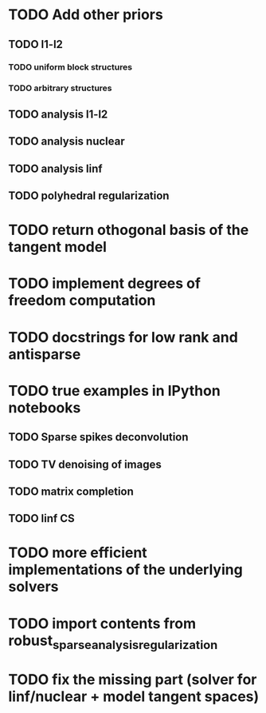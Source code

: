 * TODO Add other priors
** TODO l1-l2
*** TODO uniform block structures
*** TODO arbitrary structures
** TODO analysis l1-l2
** TODO analysis nuclear
** TODO analysis linf
** TODO polyhedral regularization
* TODO return othogonal basis of the tangent model
* TODO implement degrees of freedom computation
* TODO docstrings for low rank and antisparse
* TODO true examples in IPython notebooks
** TODO Sparse spikes deconvolution
** TODO TV denoising of images
** TODO matrix completion
** TODO linf CS
* TODO more efficient implementations of the underlying solvers
* TODO import contents from robust_sparse_analysis_regularization
* TODO fix the missing part (solver for linf/nuclear + model tangent spaces)
